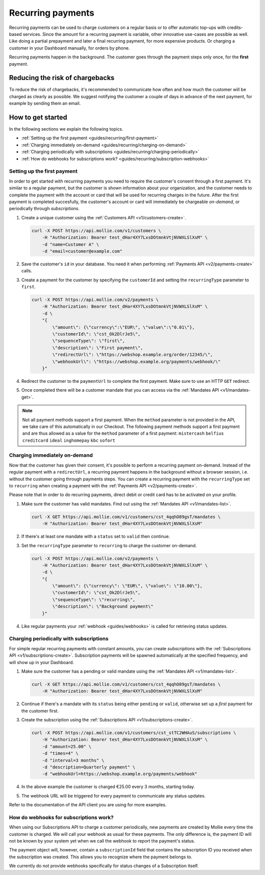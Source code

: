.. _guides/recurring:

Recurring payments
==================
Recurring payments can be used to charge customers on a regular basis or to offer automatic top-ups with credits-based
services. Since the amount for a recurring payment is variable, other innovative use-cases are possible as well. Like
doing a partial prepayment and later a final recurring payment, for more expensive products. Or charging a customer in
your Dashboard manually, for orders by phone.

Recurring payments happen in the background. The customer goes through the payment steps only once, for the **first**
payment.

Reducing the risk of chargebacks
--------------------------------
To reduce the risk of chargebacks, it's recommended to communicate how often and how much the customer will be charged
as clearly as possible. We suggest notifying the customer a couple of days in advance of the next payment, for example
by sending them an email.

How to get started
------------------
In the following sections we explain the following topics.

* :ref:`Setting up the first payment <guides/recurring/first-payment>`
* :ref:`Charging immediately on-demand <guides/recurring/charging-on-demand>`
* :ref:`Charging periodically with subscriptions <guides/recurring/charging-periodically>`
* :ref:`How do webhooks for subscriptions work? <guides/recurring/subscription-webhooks>`

.. _guides/recurring/first-payment:

Setting up the first payment
^^^^^^^^^^^^^^^^^^^^^^^^^^^^
In order to get started with recurring payments you need to require the customer's consent through a first payment. It's
similar to a regular payment, but the customer is shown information about your organization, and the customer needs to
complete the payment with the account or card that will be used for recurring charges in the future. After the first
payment is completed succesfully, the customer's account or card will immediately be chargeable *on-demand*, or
periodically through *subscriptions*.

#. Create a unique customer using the :ref:`Customers API <v1/customers-create>`.

   .. code-block:: bash

      curl -X POST https://api.mollie.com/v1/customers \
          -H "Authorization: Bearer test_dHar4XY7LxsDOtmnkVtjNVWXLSlXsM" \
          -d "name=Customer A" \
          -d "email=customer@example.com"

#. Save the customer's ``id`` in your database. You need it when performing :ref:`Payments API <v2/payments-create>`
   calls.

#. Create a payment for the customer by specifying the ``customerId`` and setting the ``recurringType`` parameter to
   ``first``.

   .. code-block:: bash

      curl -X POST https://api.mollie.com/v2/payments \
          -H "Authorization: Bearer test_dHar4XY7LxsDOtmnkVtjNVWXLSlXsM" \
          -d \
          "{
              \"amount\": {\"currency\":\"EUR\", \"value\":\"0.01\"},
              \"customerId\": \"cst_Ok2DlrJe5\",
              \"sequenceType\": \"first\",
              \"description\": \"First payment\",
              \"redirectUrl\": \"https://webshop.example.org/order/12345/\",
              \"webhookUrl\": \"https://webshop.example.org/payments/webhook/\"
          }"

#. Redirect the customer to the ``paymentUrl`` to complete the first payment. Make sure to use an HTTP ``GET`` redirect.

#. Once completed there will be a customer mandate that you can access via the :ref:`Mandates API <v1/mandates-get>`.

.. note:: Not all payment methods support a first payment. When the ``method`` parameter is not provided in the API, we
          take care of this automatically in our Checkout. The following payment methods support a first payment and are
          thus allowed as a value for the ``method`` parameter of a first payment: ``mistercash`` ``belfius``
          ``creditcard`` ``ideal`` ``inghomepay`` ``kbc`` ``sofort``

.. _guides/recurring/charging-on-demand:

Charging immediately on-demand
^^^^^^^^^^^^^^^^^^^^^^^^^^^^^^
Now that the customer has given their consent, it's possible to perform a recurring payment on-demand. Instead of the
regular payment with a ``redirectUrl``, a recurring payment happens in the background without a browser session, i.e.
without the customer going through payments steps. You can create a recurring payment with the ``recurringType`` set to
``recurring`` when creating a payment with the :ref:`Payments API <v2/payments-create>`.

Please note that in order to do recurring payments, direct debit or credit card has to be activated on your profile.

#. Make sure the customer has valid mandates. Find out using the :ref:`Mandates API <v1/mandates-list>`.

   .. code-block:: bash

      curl -X GET https://api.mollie.com/v1/customers/cst_4qqhO89gsT/mandates \
          -H "Authorization: Bearer test_dHar4XY7LxsDOtmnkVtjNVWXLSlXsM"

#. If there's at least one mandate with a ``status`` set to ``valid`` then continue.

#. Set the ``recurringType`` parameter to ``recurring`` to charge the customer on-demand.

   .. code-block:: bash

      curl -X POST https://api.mollie.com/v2/payments \
          -H "Authorization: Bearer test_dHar4XY7LxsDOtmnkVtjNVWXLSlXsM" \
          -d \
          "{
              \"amount\": {\"currency\": \"EUR\", \"value\": \"10.00\"},
              \"customerId\": \"cst_Ok2DlrJe5\",
              \"sequenceType\": \"recurring\",
              \"description\": \"Background payment\"
          }"

#. Like regular payments your :ref:`webhook <guides/webhooks>` is called for retrieving status updates.

.. _guides/recurring/charging-periodically:

Charging periodically with subscriptions
^^^^^^^^^^^^^^^^^^^^^^^^^^^^^^^^^^^^^^^^
For simple regular recurring payments with constant amounts, you can create *subscriptions* with the
:ref:`Subscriptions API <v1/subscriptions-create>`. Subscription payments will be spawned automatically at the specified
frequency, and will show up in your Dashboard.

#. Make sure the customer has a pending or valid mandate using the :ref:`Mandates API <v1/mandates-list>`.

   .. code-block:: bash

      curl -X GET https://api.mollie.com/v1/customers/cst_4qqhO89gsT/mandates \
          -H "Authorization: Bearer test_dHar4XY7LxsDOtmnkVtjNVWXLSlXsM"

#. Continue if there's a mandate with its ``status`` being either ``pending`` or ``valid``, otherwise set up a *first*
   payment for the customer first.

#. Create the subscription using the :ref:`Subscriptions API <v1/subscriptions-create>`.

   .. code-block:: bash

      curl -X POST https://api.mollie.com/v1/customers/cst_stTC2WHAuS/subscriptions \
          -H "Authorization: Bearer test_dHar4XY7LxsDOtmnkVtjNVWXLSlXsM" \
          -d "amount=25.00" \
          -d "times=4" \
          -d "interval=3 months" \
          -d "description=Quarterly payment" \
          -d "webhookUrl=https://webshop.example.org/payments/webhook"

#. In the above example the customer is charged €25.00 every 3 months, starting today.

#. The webhook URL will be triggered for every payment to communicate any status updates.

Refer to the documentation of the API client you are using for more examples.

.. _guides/recurring/subscription-webhooks:

How do webhooks for subscriptions work?
^^^^^^^^^^^^^^^^^^^^^^^^^^^^^^^^^^^^^^^
When using our Subscriptions API to charge a customer periodically, new payments are created by Mollie every time the
customer is charged. We will call your webhook as usual for these payments. The only difference is, the payment ID will
not be known by your system yet when we call the webhook to report the payment's status.

The payment object will, however, contain a ``subscriptionId`` field that contains the subscription ID you received when
the subscription was created. This allows you to recognize where the payment belongs to.

We currently do not provide webhooks specifically for status changes of a Subscription itself.
